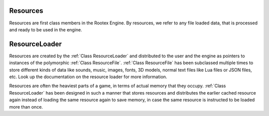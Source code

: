 Resources
=========

Resources are first class members in the Rootex Engine. By resources, we refer to any file loaded data, that is processed and ready to be used in the engine.

ResourceLoader
==============

Resources are created by the :ref:`Class ResourceLoader` and distributed to the user and the engine as pointers to instances of the polymorphic :ref:`Class ResourceFile`. :ref:`Class ResourceFile` has been subclassed multiple times to store different kinds of data like sounds, music, images, fonts, 3D models, normal text files like Lua files or JSON files, etc. Look up the documentation on the resource loader for more information.

Resources are often the heaviest parts of a game, in terms of actual memory that they occupy. :ref:`Class ResourceLoader` has been designed in such a manner that stores resources and distributes the earlier cached resource again instead of loading the same resource again to save memory, in case the same resource is instructed to be loaded more than once.
